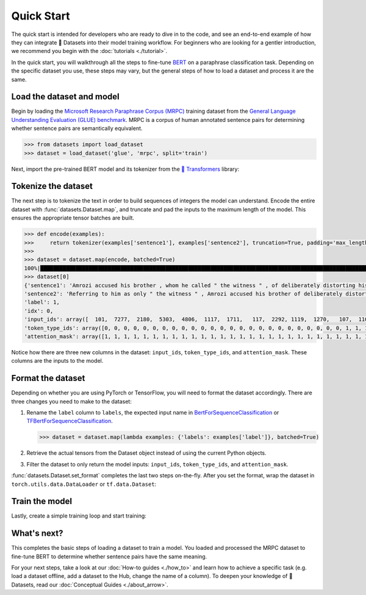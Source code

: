 Quick Start
===========

The quick start is intended for developers who are ready to dive in to the code, and see an end-to-end example of how they can integrate 🤗 Datasets into their model training workflow. For beginners who are looking for a gentler introduction, we recommend you begin with the :doc:`tutorials <./tutorial>`.

In the quick start, you will walkthrough all the steps to fine-tune `BERT <https://huggingface.co/bert-base-cased>`_ on a paraphrase classification task. Depending on the specific dataset you use, these steps may vary, but the general steps of how to load a dataset and process it are the same.

Load the dataset and model
--------------------------

Begin by loading the `Microsoft Research Paraphrase Corpus (MRPC) <https://huggingface.co/datasets/viewer/?dataset=glue&config=mrpc>`_ training dataset from the `General Language Understanding Evaluation (GLUE) benchmark <https://huggingface.co/datasets/glue>`_. MRPC is a corpus of human annotated sentence pairs for determining whether sentence pairs are semantically equivalent.

.. code-block::

    >>> from datasets import load_dataset
    >>> dataset = load_dataset('glue', 'mrpc', split='train')

Next, import the pre-trained BERT model and its tokenizer from the `🤗 Transformers <https://huggingface.co/transformers/>`_ library:

.. tab:: PyTorch

    >>> from transformers import AutoModelForSequenceClassification, AutoTokenizer
    >>> model = AutoModelForSequenceClassification.from_pretrained('bert-base-cased')
    Some weights of the model checkpoint at bert-base-cased were not used when initializing BertForSequenceClassification: ['cls.predictions.bias', 'cls.predictions.transform.dense.weight', 'cls.predictions.transform.dense.bias', 'cls.predictions.decoder.weight', 'cls.seq_relationship.weight', 'cls.seq_relationship.bias', 'cls.predictions.transform.LayerNorm.weight', 'cls.predictions.transform.LayerNorm.bias']
    - This IS expected if you are initializing BertForSequenceClassification from the checkpoint of a model trained on another task or with another architecture (e.g. initializing a BertForSequenceClassification model from a BertForPretraining model).
    - This IS NOT expected if you are initializing BertForSequenceClassification from the checkpoint of a model that you expect to be exactly identical (initializing a BertForSequenceClassification model from a BertForSequenceClassification model).
    Some weights of BertForSequenceClassification were not initialized from the model checkpoint at bert-base-cased and are newly initialized: ['classifier.weight', 'classifier.bias']
    You should probably TRAIN this model on a down-stream task to be able to use it for predictions and inference.
    >>> tokenizer = AutoTokenizer.from_pretrained('bert-base-cased')

.. tab:: TensorFlow

    >>> from transformers import TFAutoModelForSequenceClassification, AutoTokenizer
    >>> model = TFAutoModelForSequenceClassification.from_pretrained("bert-base-cased")
    Some weights of the model checkpoint at bert-base-cased were not used when initializing TFBertForSequenceClassification: ['nsp___cls', 'mlm___cls']
    - This IS expected if you are initializing TFBertForSequenceClassification from the checkpoint of a model trained on another task or with another architecture (e.g. initializing a BertForSequenceClassification model from a BertForPretraining model).
    - This IS NOT expected if you are initializing TFBertForSequenceClassification from the checkpoint of a model that you expect to be exactly identical (initializing a BertForSequenceClassification model from a BertForSequenceClassification model).
    Some weights of TFBertForSequenceClassification were not initialized from the model checkpoint at bert-base-cased and are newly initialized: ['dropout_37', 'classifier']
    You should probably TRAIN this model on a down-stream task to be able to use it for predictions and inference.
    >>> tokenizer = AutoTokenizer.from_pretrained('bert-base-cased')

Tokenize the dataset
--------------------

The next step is to tokenize the text in order to build sequences of integers the model can understand. Encode the entire dataset with :func:`datasets.Dataset.map`, and truncate and pad the inputs to the maximum length of the model. This ensures the appropriate tensor batches are built.

.. code-block::

    >>> def encode(examples):
    >>>     return tokenizer(examples['sentence1'], examples['sentence2'], truncation=True, padding='max_length')
    >>>
    >>> dataset = dataset.map(encode, batched=True)
    100%|██████████████████████████████████████████████████████████████████████████████████████████████████████████████| 4/4 [00:02<00:00,  1.75it/s]
    >>> dataset[0]
    {'sentence1': 'Amrozi accused his brother , whom he called " the witness " , of deliberately distorting his evidence .',
    'sentence2': 'Referring to him as only " the witness " , Amrozi accused his brother of deliberately distorting his evidence .',
    'label': 1,
    'idx': 0,
    'input_ids': array([  101,  7277,  2180,  5303,  4806,  1117,  1711,   117,  2292, 1119,  1270,   107,  1103,  7737,   107,   117,  1104,  9938, 4267, 12223, 21811,  1117,  2554,   119,   102, 11336,  6732, 3384,  1106,  1140,  1112,  1178,   107,  1103,  7737,   107, 117,  7277,  2180,  5303,  4806,  1117,  1711,  1104,  9938, 4267, 12223, 21811,  1117,  2554,   119,   102]),
    'token_type_ids': array([0, 0, 0, 0, 0, 0, 0, 0, 0, 0, 0, 0, 0, 0, 0, 0, 0, 0, 0, 0, 0, 0, 0, 0, 0, 1, 1, 1, 1, 1, 1, 1, 1, 1, 1, 1, 1, 1, 1, 1, 1, 1, 1, 1, 1, 1, 1, 1, 1, 1, 1, 1]),
    'attention_mask': array([1, 1, 1, 1, 1, 1, 1, 1, 1, 1, 1, 1, 1, 1, 1, 1, 1, 1, 1, 1, 1, 1, 1, 1, 1, 1, 1, 1, 1, 1, 1, 1, 1, 1, 1, 1, 1, 1, 1, 1, 1, 1, 1, 1, 1, 1, 1, 1, 1, 1, 1, 1])}

Notice how there are three new columns in the dataset: ``input_ids``, ``token_type_ids``, and ``attention_mask``. These columns are the inputs to the model.

Format the dataset
------------------

Depending on whether you are using PyTorch or TensorFlow, you will need to format the dataset accordingly. There are three changes you need to make to the dataset:

1. Rename the ``label`` column to ``labels``, the expected input name in `BertForSequenceClassification <https://huggingface.co/transformers/model_doc/bert.html?#transformers.BertForSequenceClassification.forward>`__ or `TFBertForSequenceClassification <https://huggingface.co/transformers/model_doc/bert.html?#tfbertforsequenceclassification>`__.
   
   .. code::

      >>> dataset = dataset.map(lambda examples: {'labels': examples['label']}, batched=True)

2. Retrieve the actual tensors from the Dataset object instead of using the current Python objects.
3. Filter the dataset to only return the model inputs: ``input_ids``, ``token_type_ids``, and ``attention_mask``.
   
:func:`datasets.Dataset.set_format` completes the last two steps on-the-fly. After you set the format, wrap the dataset in ``torch.utils.data.DataLoader`` or ``tf.data.Dataset``:

.. tab:: PyTorch

   >>> import torch
   >>> dataset.set_format(type='torch', columns=['input_ids', 'token_type_ids', 'attention_mask', 'labels'])
   >>> dataloader = torch.utils.data.DataLoader(dataset, batch_size=32)
   >>> next(iter(dataloader))
   {'attention_mask': tensor([[1, 1, 1,  ..., 0, 0, 0],
                         [1, 1, 1,  ..., 0, 0, 0],
                         [1, 1, 1,  ..., 0, 0, 0],
                         ...,
                         [1, 1, 1,  ..., 0, 0, 0],
                         [1, 1, 1,  ..., 0, 0, 0],
                         [1, 1, 1,  ..., 0, 0, 0]]),
   'input_ids': tensor([[  101,  7277,  2180,  ...,     0,     0,     0],
                   [  101, 10684,  2599,  ...,     0,     0,     0],
                   [  101,  1220,  1125,  ...,     0,     0,     0],
                   ...,
                   [  101, 16944,  1107,  ...,     0,     0,     0],
                   [  101,  1109, 11896,  ...,     0,     0,     0],
                   [  101,  1109,  4173,  ...,     0,     0,     0]]),
   'label': tensor([1, 0, 1, 0, 1, 1, 0, 1]),
   'token_type_ids': tensor([[0, 0, 0,  ..., 0, 0, 0],
                        [0, 0, 0,  ..., 0, 0, 0],
                        [0, 0, 0,  ..., 0, 0, 0],
                        ...,
                        [0, 0, 0,  ..., 0, 0, 0],
                        [0, 0, 0,  ..., 0, 0, 0],
                        [0, 0, 0,  ..., 0, 0, 0]])}

.. tab:: TensorFlow

   >>> import tensorflow as tf
   >>> dataset.set_format(type='tensorflow', columns=['input_ids', 'token_type_ids', 'attention_mask', 'labels'])
   >>> features = {x: dataset[x].to_tensor(default_value=0, shape=[None, tokenizer.model_max_length]) for x in ['input_ids', 'token_type_ids', 'attention_mask']}
   >>> tfdataset = tf.data.Dataset.from_tensor_slices((features, dataset["labels"])).batch(32)
   >>> next(iter(tfdataset))
   ({'input_ids': <tf.Tensor: shape=(32, 512), dtype=int32, numpy=
   array([[  101,  7277,  2180, ...,     0,     0,     0],
     [  101, 10684,  2599, ...,     0,     0,     0],
     [  101,  1220,  1125, ...,     0,     0,     0],
     ...,
     [  101,  1109,  2026, ...,     0,     0,     0],
     [  101, 22263,  1107, ...,     0,     0,     0],
     [  101,   142,  1813, ...,     0,     0,     0]], dtype=int32)>, 'token_type_ids': <tf.Tensor: shape=(32, 512), dtype=int32, numpy=
   array([[0, 0, 0, ..., 0, 0, 0],
     [0, 0, 0, ..., 0, 0, 0],
     [0, 0, 0, ..., 0, 0, 0],
     ...,
     [0, 0, 0, ..., 0, 0, 0],
     [0, 0, 0, ..., 0, 0, 0],
     [0, 0, 0, ..., 0, 0, 0]], dtype=int32)>, 'attention_mask': <tf.Tensor: shape=(32, 512), dtype=int32, numpy=
   array([[1, 1, 1, ..., 0, 0, 0],
     [1, 1, 1, ..., 0, 0, 0],
     [1, 1, 1, ..., 0, 0, 0],
     ...,
     [1, 1, 1, ..., 0, 0, 0],
     [1, 1, 1, ..., 0, 0, 0],
     [1, 1, 1, ..., 0, 0, 0]], dtype=int32)>}, <tf.Tensor: shape=(32,), dtype=int64, numpy=
   array([1, 0, 1, 0, 1, 1, 0, 1, 0, 0, 0, 0, 1, 1, 0, 0, 0, 1, 0, 1, 1, 1,
     0, 1, 1, 1, 0, 0, 1, 1, 1, 0])>)

Train the model
---------------

Lastly, create a simple training loop and start training:

.. tab:: PyTorch

   >>> from tqdm import tqdm
   >>> device = 'cuda' if torch.cuda.is_available() else 'cpu' 
   >>> model.train().to(device)
   >>> optimizer = torch.optim.AdamW(params=model.parameters(), lr=1e-5)
   >>> for epoch in range(3):
   >>>     for i, batch in enumerate(tqdm(dataloader)):
   >>>         batch = {k: v.to(device) for k, v in batch.items()}
   >>>         outputs = model(**batch)
   >>>         loss = outputs[0]
   >>>         loss.backward()
   >>>         optimizer.step()
   >>>         optimizer.zero_grad()
   >>>         if i % 10 == 0:
   >>>             print(f"loss: {loss}")

.. tab:: TensorFlow
  
   >>> loss_fn = tf.keras.losses.SparseCategoricalCrossentropy(reduction=tf.keras.losses.Reduction.NONE, from_logits=True)
   >>> opt = tf.keras.optimizers.Adam(learning_rate=3e-5)
   >>> model.compile(optimizer=opt, loss=loss_fn, metrics=["accuracy"])
   >>> model.fit(tfdataset, epochs=3)

What's next?
------------

This completes the basic steps of loading a dataset to train a model. You loaded and processed the MRPC dataset to fine-tune BERT to determine whether sentence pairs have the same meaning.

For your next steps, take a look at our :doc:`How-to guides <./how_to>` and learn how to achieve a specific task (e.g. load a dataset offline, add a dataset to the Hub, change the name of a column). To deepen your knowledge of 🤗 Datasets, read our :doc:`Conceptual Guides <./about_arrow>`.